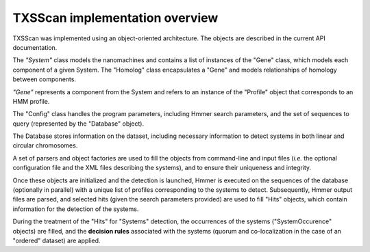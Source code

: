 .. _implementation:

TXSScan implementation overview
===============================

TXSScan was implemented using an object-oriented architecture. The objects are described in the current API documentation. 
  
.. digraph:: system_overview

     "System" -> "Gene" -> "Homolog";
     "Gene" -> "System";
     "Homolog" -> "Gene";
     "Gene" -> "Profile";
     "Gene" -> "HMMReport" -> "Hit";
     "Hit" -> "Gene";
     "Hit" -> "System";
     "Profile" -> "HMMReport"; 
     
The *"System"* class models the nanomachines and contains a list of instances of the "Gene" class, which models each component of a given System. The "Homolog" class encapsulates a "Gene" and models relationships of homology between components. 

*"Gene"* represents a component from the System and refers to an instance of the "Profile" object that corresponds to an HMM profile. 

The "Config" class handles the program parameters, including Hmmer search parameters, and the set of sequences to query (represented by the "Database" object). 

The Database stores information on the dataset, including necessary information to detect systems in both linear and circular chromosomes. 

A set of parsers and object factories are used to fill the objects from command-line and input files (*i.e.* the optional configuration file and the XML files describing the systems), and to ensure their uniqueness and integrity. 

Once these objects are initialized and the detection is launched, Hmmer is executed on the sequences of the database (optionally in parallel) with a unique list of profiles corresponding to the systems to detect. Subsequently, Hmmer output files are parsed, and selected hits (given the search parameters provided) are used to fill "Hits" objects, which contain information for the detection of the systems. 

During the treatment of the "Hits" for "Systems" detection, the occurrences of the systems ("SystemOccurence" objects) are filled, and the **decision rules** associated with the systems (quorum and co-localization in the case of an "ordered" dataset) are applied. 
